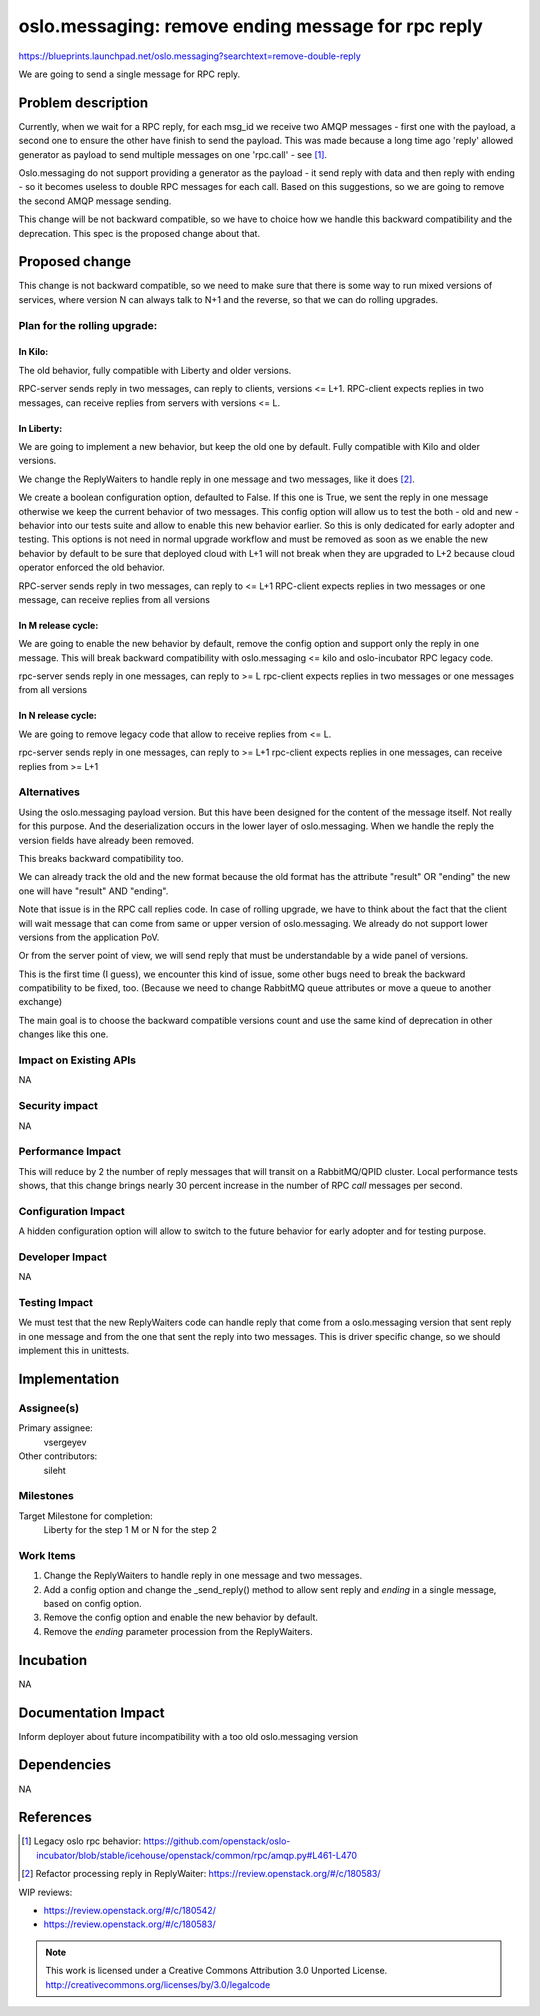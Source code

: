 =====================================================
 oslo.messaging: remove ending message for rpc reply
=====================================================

https://blueprints.launchpad.net/oslo.messaging?searchtext=remove-double-reply

We are going to send a single message for RPC reply.

Problem description
===================

Currently, when we wait for a RPC reply, for each msg_id we receive two AMQP
messages - first one with the payload, a second one to ensure the other have
finish to send the payload. This was made because a long time ago 'reply'
allowed generator as payload to send multiple messages on one 'rpc.call' -
see [1]_.

Oslo.messaging do not support providing a generator as the payload - it send
reply with data and then reply with ending - so it becomes useless to double
RPC messages for each call. Based on this suggestions, so we are going to
remove the second AMQP message sending.

This change will be not backward compatible, so we have to choice how we handle
this backward compatibility and the deprecation. This spec is the proposed
change about that.

Proposed change
===============

This change is not backward compatible, so we need to make sure that there is
some way to run mixed versions of services, where version N can always talk to
N+1 and the reverse, so that we can do rolling upgrades.


Plan for the rolling upgrade:
-----------------------------

In Kilo:
````````
The old behavior, fully compatible with Liberty and older versions.

RPC-server sends reply in two messages, can reply to clients, versions <= L+1.
RPC-client expects replies in two messages, can receive replies from servers
with versions <= L.

In Liberty:
```````````
We are going to implement a new behavior, but keep the old one by default.
Fully compatible with Kilo and older versions.

We change the ReplyWaiters to handle reply in one message and two messages,
like it does [2]_.

We create a boolean configuration option, defaulted to False. If this one is
True, we sent the reply in one message otherwise we keep the current behavior
of two messages. This config option will allow us to test the both - old and
new - behavior into our tests suite and allow to enable this new behavior
earlier. So this is only dedicated for early adopter and testing.
This options is not need in normal upgrade workflow and must be removed as soon
as we enable the new behavior by default to be sure that deployed cloud with
L+1 will not break when they are upgraded to L+2 because cloud operator
enforced the old behavior.

RPC-server sends reply in two messages, can reply to <= L+1
RPC-client expects replies in two messages or one message, can receive replies
from all versions

In M release cycle:
```````````````````
We are going to enable the new behavior by default, remove the config option
and support only the reply in one message. This will break backward
compatibility with oslo.messaging <= kilo and oslo-incubator RPC legacy code.

rpc-server sends reply in one messages, can reply to >= L
rpc-client expects replies in two messages or one messages from all versions

In N release cycle:
```````````````````
We are going to remove legacy code that allow to receive replies from <= L.

rpc-server sends reply in one messages, can reply to >= L+1
rpc-client expects replies in one messages, can receive replies from >= L+1


Alternatives
------------

Using the oslo.messaging payload version.
But this have been designed for the content of the message itself.
Not really for this purpose. And the deserialization occurs in the lower
layer of oslo.messaging. When we handle the reply the version fields have
already been removed.

This breaks backward compatibility too.

We can already track the old and the new format because the old format has
the attribute "result" OR "ending" the new one will have "result" AND
"ending".

Note that issue is in the RPC call replies code. In case of rolling upgrade, we
have to think about the fact that the client will wait message that can
come from same or upper version of oslo.messaging. We already do not support
lower versions from the application PoV.

Or from the server point of view, we will send reply that must be
understandable by a wide panel of versions.

This is the first time (I guess), we encounter this kind of issue, some other
bugs need to break the backward compatibility to be fixed, too.
(Because we need to change RabbitMQ queue attributes or move a queue to
another exchange)

The main goal is to choose the backward compatible versions count and use
the same kind of deprecation in other changes like this one.

Impact on Existing APIs
-----------------------

NA

Security impact
---------------

NA

Performance Impact
------------------

This will reduce by 2 the number of reply messages that will transit on a
RabbitMQ/QPID cluster.
Local performance tests shows, that this change brings nearly 30 percent
increase in the number of RPC `call` messages per second.

Configuration Impact
--------------------

A hidden configuration option will allow to switch to the future behavior
for early adopter and for testing purpose.

Developer Impact
----------------

NA

Testing Impact
--------------

We must test that the new ReplyWaiters code can handle reply that come from
a oslo.messaging version that sent reply in one message and from the one
that sent the reply into two messages. This is driver specific change, so we
should implement this in unittests.

Implementation
==============

Assignee(s)
-----------

Primary assignee:
  vsergeyev

Other contributors:
  sileht

Milestones
----------

Target Milestone for completion:
  Liberty for the step 1
  M or N for the step 2

Work Items
----------

1. Change the ReplyWaiters to handle reply in one message and two messages.
2. Add a config option and change the _send_reply() method to allow sent reply
   and `ending` in a single message, based on config option.
3. Remove the config option and enable the new behavior by default.
4. Remove the `ending` parameter procession from the ReplyWaiters.

Incubation
==========

NA

Documentation Impact
====================

Inform deployer about future incompatibility with a too old oslo.messaging
version

Dependencies
============

NA

References
==========

.. [1] Legacy oslo rpc behavior: https://github.com/openstack/oslo-incubator/blob/stable/icehouse/openstack/common/rpc/amqp.py#L461-L470
.. [2] Refactor processing reply in ReplyWaiter: https://review.openstack.org/#/c/180583/

WIP reviews:

* https://review.openstack.org/#/c/180542/
* https://review.openstack.org/#/c/180583/


.. note::

  This work is licensed under a Creative Commons Attribution 3.0
  Unported License.
  http://creativecommons.org/licenses/by/3.0/legalcode


